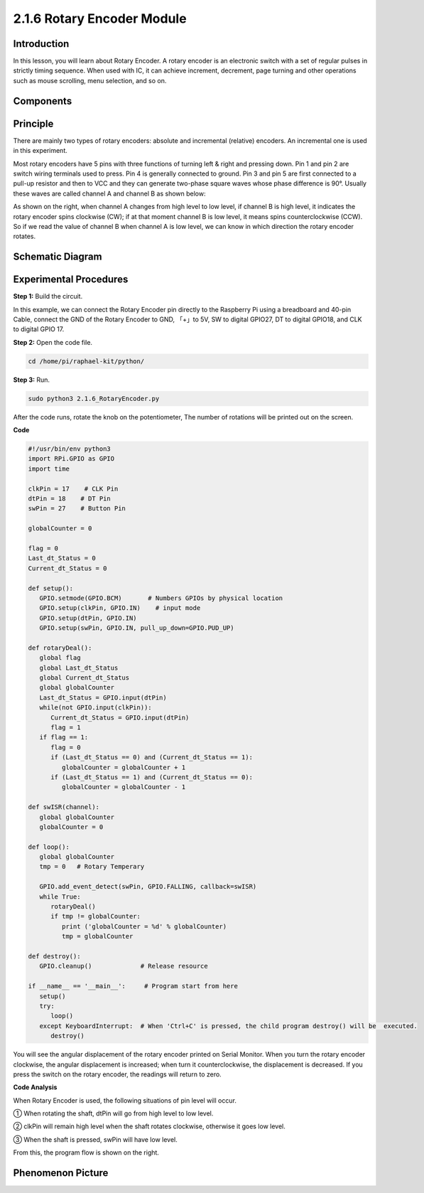 2.1.6 Rotary Encoder Module
===========================

**Introduction**
------------------

In this lesson, you will learn about Rotary Encoder. A rotary encoder is
an electronic switch with a set of regular pulses in strictly timing
sequence. When used with IC, it can achieve increment, decrement, page
turning and other operations such as mouse scrolling, menu selection,
and so on.

**Components**
------------------

.. image:: media/Part_two_25.png

**Principle**
-----------------

There are mainly two types of rotary encoders: absolute and incremental
(relative) encoders. An incremental one is used in this experiment.

Most rotary encoders have 5 pins with three functions of
turning left & right and pressing down. Pin 1 and pin 2 are switch
wiring terminals used to press. Pin 4 is generally connected to ground.
Pin 3 and pin 5 are first connected to a pull-up resistor and then to
VCC and they can generate two-phase square waves whose phase difference
is 90°. Usually these waves are called channel A and channel B as shown
below:

.. image:: media/image205.jpeg
    :width: 300
    :align: center

As shown on the right, when channel A changes from high level to low
level, if channel B is high level, it indicates the rotary encoder spins
clockwise (CW); if at that moment channel B is low level, it means spins
counterclockwise (CCW). So if we read the value of channel B when
channel A is low level, we can know in which direction the rotary
encoder rotates.

.. image:: media/image206.png
    :width: 300
    :align: center


**Schematic Diagram**
------------------------

.. image:: media/image349.png
   :width: 3.42083in
   :height: 1.81181in
   :align: center

Experimental Procedures
-----------------------

**Step 1:** Build the circuit.

.. image:: media/image348.png
   :width: 700
   :align: center

In this example, we can connect the Rotary Encoder pin directly to the
Raspberry Pi using a breadboard and 40-pin Cable, connect the GND of the Rotary 
Encoder to GND, 「+」to 5V, SW to digital GPIO27, DT to digital GPIO18, and CLK to digital GPIO
17.

**Step 2:** Open the code file.

.. code-block::

    cd /home/pi/raphael-kit/python/

**Step 3:** Run.

.. code-block::

    sudo python3 2.1.6_RotaryEncoder.py

After the code runs, rotate the knob on the potentiometer, The number of 
rotations will be printed out on the screen.

**Code**

.. code-block:: python

   #!/usr/bin/env python3
   import RPi.GPIO as GPIO
   import time

   clkPin = 17    # CLK Pin
   dtPin = 18    # DT Pin
   swPin = 27    # Button Pin

   globalCounter = 0

   flag = 0
   Last_dt_Status = 0
   Current_dt_Status = 0

   def setup():
      GPIO.setmode(GPIO.BCM)       # Numbers GPIOs by physical location
      GPIO.setup(clkPin, GPIO.IN)    # input mode
      GPIO.setup(dtPin, GPIO.IN)
      GPIO.setup(swPin, GPIO.IN, pull_up_down=GPIO.PUD_UP)

   def rotaryDeal():
      global flag
      global Last_dt_Status
      global Current_dt_Status
      global globalCounter
      Last_dt_Status = GPIO.input(dtPin)
      while(not GPIO.input(clkPin)):
         Current_dt_Status = GPIO.input(dtPin)
         flag = 1
      if flag == 1:
         flag = 0
         if (Last_dt_Status == 0) and (Current_dt_Status == 1):
            globalCounter = globalCounter + 1
         if (Last_dt_Status == 1) and (Current_dt_Status == 0):
            globalCounter = globalCounter - 1

   def swISR(channel):
      global globalCounter
      globalCounter = 0

   def loop():
      global globalCounter
      tmp = 0	# Rotary Temperary

      GPIO.add_event_detect(swPin, GPIO.FALLING, callback=swISR)
      while True:
         rotaryDeal()
         if tmp != globalCounter:
            print ('globalCounter = %d' % globalCounter)
            tmp = globalCounter

   def destroy():
      GPIO.cleanup()             # Release resource

   if __name__ == '__main__':     # Program start from here
      setup()
      try:
         loop()
      except KeyboardInterrupt:  # When 'Ctrl+C' is pressed, the child program destroy() will be  executed.
         destroy()


You will see the angular displacement of the rotary encoder
printed on Serial Monitor. When you turn the rotary encoder clockwise,
the angular displacement is increased; when turn it counterclockwise,
the displacement is decreased. If you press the switch on the rotary
encoder, the readings will return to zero.

**Code Analysis**

When Rotary Encoder is used, the following situations of pin level will
occur.

① When rotating the shaft, dtPin will go from high level to low level.

② clkPin will remain high level when the shaft rotates clockwise,
otherwise it goes low level.

③ When the shaft is pressed, swPin will have low level.

From this, the program flow is shown on the right.


.. image:: media/image209.png
   :align: center

**Phenomenon Picture**
-------------------------

.. image:: media/2.1.6rotary_ecoder.jpg
   :alt: 2.25
   :width: 7.71736in
   :height: 5.07569in
   :align: center